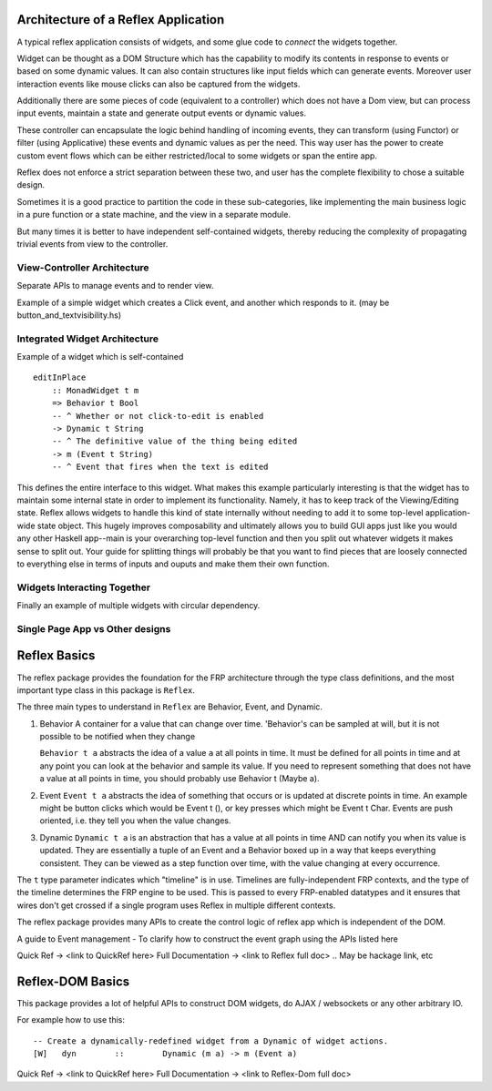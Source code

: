 
Architecture of a Reflex Application
------------------------------------

A typical reflex application consists of widgets, and some glue code to *connect* the widgets together.

Widget can be thought as a DOM Structure which has the capability to modify its
contents in response to events or based on some dynamic values. It can also contain
structures like input fields which can generate events. Moreover user
interaction events like mouse clicks can also be captured from the widgets. 

Additionally there are some pieces of code (equivalent to a controller) which
does not have a Dom view, but can process input events, maintain a state and
generate output events or dynamic values.

These controller can encapsulate the logic behind handling of incoming events, 
they can transform (using Functor) or filter (using Applicative) these events
and dynamic values as per the need. This way user has the power to create custom
event flows which can be either restricted/local to some widgets or span the
entire app.

Reflex does not enforce a strict separation between these two, and user has the
complete flexibility to chose a suitable design.

Sometimes it is a good practice to partition the code in these sub-categories,
like implementing the main business logic in a pure function or a state machine, and the view in a separate module.

But many times it is better to have independent self-contained widgets, thereby
reducing the complexity of propagating trivial events from view to the
controller.

View-Controller Architecture
~~~~~~~~~~~~~~~~~~~~~~~~~~~~

Separate APIs to manage events and to render view.

Example of a simple widget which creates a Click event, and another which
responds to it. (may be button_and_textvisibility.hs)


Integrated Widget Architecture
~~~~~~~~~~~~~~~~~~~~~~~~~~~~~~

Example of a widget which is self-contained ::

  editInPlace
      :: MonadWidget t m
      => Behavior t Bool
      -- ^ Whether or not click-to-edit is enabled
      -> Dynamic t String
      -- ^ The definitive value of the thing being edited
      -> m (Event t String)
      -- ^ Event that fires when the text is edited

This defines the entire interface to this widget. What makes this example particularly 
interesting is that the widget has to maintain some internal state in order to implement 
its functionality. Namely, it has to keep track of the Viewing/Editing state.
Reflex allows widgets to handle this kind of state internally without needing to 
add it to some top-level application-wide state object.
This hugely improves composability and ultimately allows you to build GUI apps 
just like you would any other Haskell app--main is your overarching top-level function 
and then you split out whatever widgets it makes sense to split out. 
Your guide for splitting things will probably be that you want to find pieces that are 
loosely connected to everything else in terms of inputs and ouputs and make them their own function.

Widgets Interacting Together
~~~~~~~~~~~~~~~~~~~~~~~~~~~~

Finally an example of multiple widgets with circular dependency.

Single Page App vs Other designs
~~~~~~~~~~~~~~~~~~~~~~~~~~~~~~~~



Reflex Basics
-------------

The reflex package provides the foundation for the FRP architecture through the
type class definitions, and the most important type class in this package is ``Reflex``.


The three main types to understand in ``Reflex`` are Behavior, Event, and Dynamic.

#. Behavior
   A container for a value that can change over time.  'Behavior's can be
   sampled at will, but it is not possible to be notified when they change

   ``Behavior t a`` abstracts the idea of a value ``a`` at all points in time. It must be
   defined for all points in time and at any point you can look at the behavior and
   sample its value. If you need to represent something that does not have a value
   at all points in time, you should probably use Behavior t (Maybe a).

#. Event
   ``Event t a`` abstracts the idea of something that occurs or is updated at discrete
   points in time. An example might be button clicks which would be Event t (), or
   key presses which might be Event t Char. Events are push oriented, i.e. they
   tell you when the value changes.

#. Dynamic
   ``Dynamic t a`` is an abstraction that has a value at all points in time AND can
   notify you when its value is updated. They are essentially a tuple of an Event
   and a Behavior boxed up in a way that keeps everything consistent. They can be
   viewed as a step function over time, with the value changing at every
   occurrence.

The ``t`` type parameter indicates which "timeline" is in use.
Timelines are fully-independent FRP contexts, and the type of the timeline determines the FRP engine to be used. This is passed to every FRP-enabled datatypes
and it ensures that wires don't get crossed if a single
program uses Reflex in multiple different contexts.

.. Push/Pull APIs?

.. Note from Divam - The ``Reflex`` typeclass provides functions which I think
  are not important discussing here?
  Similarly MonadSample, MonadHold are not relevant in introduction
  They are relevant in QuickRef which lists the API and their constraints

The reflex package provides many APIs to create the control logic of reflex app
which is independent of the DOM.

A guide to Event management - To clarify how to construct the event graph using
the APIs listed here

Quick Ref -> <link to QuickRef here>
Full Documentation -> <link to Reflex full doc>
.. May be hackage link, etc

Reflex-DOM Basics
-----------------

This package provides a lot of helpful APIs to construct DOM widgets, do AJAX /
websockets or any other arbitrary IO.

For example how to use this::

  -- Create a dynamically-redefined widget from a Dynamic of widget actions.
  [W]   dyn        ::        Dynamic (m a) -> m (Event a)


Quick Ref -> <link to QuickRef here>
Full Documentation -> <link to Reflex-Dom full doc>

.. Need to document the "Dynamic widgets"
  What do they actually do, and when to use them
  
  briefly explain these clases here?
  Reflex.Dom.WidgetHost, Reflex.Dom.Widget



